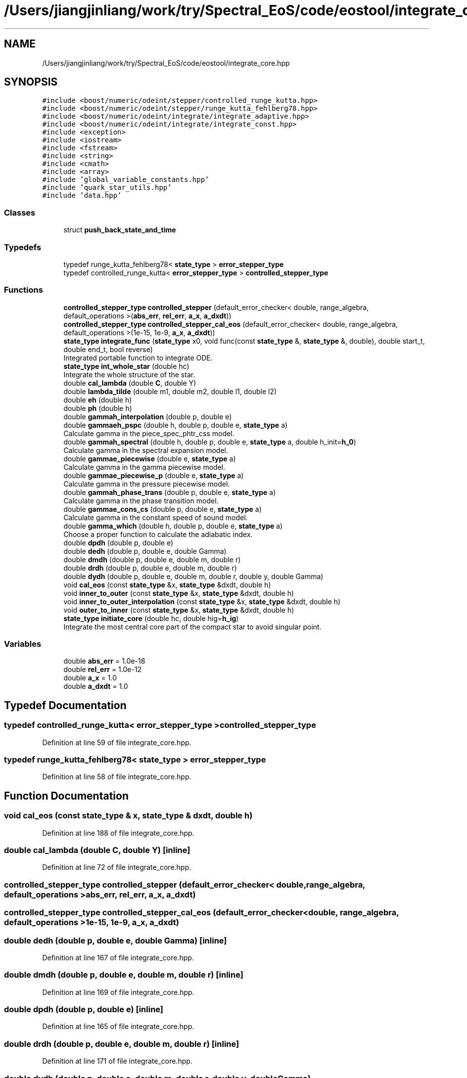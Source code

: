 .TH "/Users/jiangjinliang/work/try/Spectral_EoS/code/eostool/integrate_core.hpp" 3 "Sun Feb 7 2021" "my_ns_structure" \" -*- nroff -*-
.ad l
.nh
.SH NAME
/Users/jiangjinliang/work/try/Spectral_EoS/code/eostool/integrate_core.hpp
.SH SYNOPSIS
.br
.PP
\fC#include <boost/numeric/odeint/stepper/controlled_runge_kutta\&.hpp>\fP
.br
\fC#include <boost/numeric/odeint/stepper/runge_kutta_fehlberg78\&.hpp>\fP
.br
\fC#include <boost/numeric/odeint/integrate/integrate_adaptive\&.hpp>\fP
.br
\fC#include <boost/numeric/odeint/integrate/integrate_const\&.hpp>\fP
.br
\fC#include <exception>\fP
.br
\fC#include <iostream>\fP
.br
\fC#include <fstream>\fP
.br
\fC#include <string>\fP
.br
\fC#include <cmath>\fP
.br
\fC#include <array>\fP
.br
\fC#include 'global_variable_constants\&.hpp'\fP
.br
\fC#include 'quark_star_utils\&.hpp'\fP
.br
\fC#include 'data\&.hpp'\fP
.br

.SS "Classes"

.in +1c
.ti -1c
.RI "struct \fBpush_back_state_and_time\fP"
.br
.in -1c
.SS "Typedefs"

.in +1c
.ti -1c
.RI "typedef runge_kutta_fehlberg78< \fBstate_type\fP > \fBerror_stepper_type\fP"
.br
.ti -1c
.RI "typedef controlled_runge_kutta< \fBerror_stepper_type\fP > \fBcontrolled_stepper_type\fP"
.br
.in -1c
.SS "Functions"

.in +1c
.ti -1c
.RI "\fBcontrolled_stepper_type\fP \fBcontrolled_stepper\fP (default_error_checker< double, range_algebra, default_operations >(\fBabs_err\fP, \fBrel_err\fP, \fBa_x\fP, \fBa_dxdt\fP))"
.br
.ti -1c
.RI "\fBcontrolled_stepper_type\fP \fBcontrolled_stepper_cal_eos\fP (default_error_checker< double, range_algebra, default_operations >(1e\-15, 1e\-9, \fBa_x\fP, \fBa_dxdt\fP))"
.br
.ti -1c
.RI "\fBstate_type\fP \fBintegrate_func\fP (\fBstate_type\fP x0, void func(const \fBstate_type\fP &, \fBstate_type\fP &, double), double start_t, double end_t, bool reverse)"
.br
.RI "Integrated portable function to integrate ODE\&. "
.ti -1c
.RI "\fBstate_type\fP \fBint_whole_star\fP (double hc)"
.br
.RI "Integrate the whole structure of the star\&. "
.ti -1c
.RI "double \fBcal_lambda\fP (double \fBC\fP, double Y)"
.br
.ti -1c
.RI "double \fBlambda_tilde\fP (double m1, double m2, double l1, double l2)"
.br
.ti -1c
.RI "double \fBeh\fP (double h)"
.br
.ti -1c
.RI "double \fBph\fP (double h)"
.br
.ti -1c
.RI "double \fBgammah_interpolation\fP (double p, double e)"
.br
.ti -1c
.RI "double \fBgammaeh_pspc\fP (double h, double p, double e, \fBstate_type\fP a)"
.br
.RI "Calculate gamma in the piece_spec_phtr_css model\&. "
.ti -1c
.RI "double \fBgammah_spectral\fP (double h, double p, double e, \fBstate_type\fP a, double h_init=\fBh_0\fP)"
.br
.RI "Calculate gamma in the spectral expansion model\&. "
.ti -1c
.RI "double \fBgammae_piecewise\fP (double e, \fBstate_type\fP a)"
.br
.RI "Calculate gamma in the gamma piecewise model\&. "
.ti -1c
.RI "double \fBgammae_piecewise_p\fP (double e, \fBstate_type\fP a)"
.br
.RI "Calculate gamma in the pressure piecewise model\&. "
.ti -1c
.RI "double \fBgammah_phase_trans\fP (double p, double e, \fBstate_type\fP a)"
.br
.RI "Calculate gamma in the phase transition model\&. "
.ti -1c
.RI "double \fBgammae_cons_cs\fP (double p, double e, \fBstate_type\fP a)"
.br
.RI "Calculate gamma in the constant speed of sound model\&. "
.ti -1c
.RI "double \fBgamma_which\fP (double h, double p, double e, \fBstate_type\fP a)"
.br
.RI "Choose a proper function to calculate the adiabatic index\&. "
.ti -1c
.RI "double \fBdpdh\fP (double p, double e)"
.br
.ti -1c
.RI "double \fBdedh\fP (double p, double e, double Gamma)"
.br
.ti -1c
.RI "double \fBdmdh\fP (double p, double e, double m, double r)"
.br
.ti -1c
.RI "double \fBdrdh\fP (double p, double e, double m, double r)"
.br
.ti -1c
.RI "double \fBdydh\fP (double p, double e, double m, double r, double y, double Gamma)"
.br
.ti -1c
.RI "void \fBcal_eos\fP (const \fBstate_type\fP &x, \fBstate_type\fP &dxdt, double h)"
.br
.ti -1c
.RI "void \fBinner_to_outer\fP (const \fBstate_type\fP &x, \fBstate_type\fP &dxdt, double h)"
.br
.ti -1c
.RI "void \fBinner_to_outer_interpolation\fP (const \fBstate_type\fP &x, \fBstate_type\fP &dxdt, double h)"
.br
.ti -1c
.RI "void \fBouter_to_inner\fP (const \fBstate_type\fP &x, \fBstate_type\fP &dxdt, double h)"
.br
.ti -1c
.RI "\fBstate_type\fP \fBinitiate_core\fP (double hc, double hig=\fBh_ig\fP)"
.br
.RI "Integrate the most central core part of the compact star to avoid singular point\&. "
.in -1c
.SS "Variables"

.in +1c
.ti -1c
.RI "double \fBabs_err\fP = 1\&.0e\-18"
.br
.ti -1c
.RI "double \fBrel_err\fP = 1\&.0e\-12"
.br
.ti -1c
.RI "double \fBa_x\fP = 1\&.0"
.br
.ti -1c
.RI "double \fBa_dxdt\fP = 1\&.0"
.br
.in -1c
.SH "Typedef Documentation"
.PP 
.SS "typedef controlled_runge_kutta< \fBerror_stepper_type\fP > \fBcontrolled_stepper_type\fP"

.PP
Definition at line 59 of file integrate_core\&.hpp\&.
.SS "typedef runge_kutta_fehlberg78< \fBstate_type\fP > \fBerror_stepper_type\fP"

.PP
Definition at line 58 of file integrate_core\&.hpp\&.
.SH "Function Documentation"
.PP 
.SS "void cal_eos (const \fBstate_type\fP & x, \fBstate_type\fP & dxdt, double h)"

.PP
Definition at line 188 of file integrate_core\&.hpp\&.
.SS "double cal_lambda (double C, double Y)\fC [inline]\fP"

.PP
Definition at line 72 of file integrate_core\&.hpp\&.
.SS "\fBcontrolled_stepper_type\fP controlled_stepper (default_error_checker< double, range_algebra, default_operations >abs_err, rel_err, a_x, a_dxdt)"

.SS "\fBcontrolled_stepper_type\fP controlled_stepper_cal_eos (default_error_checker< double, range_algebra, default_operations >1e\-15, 1e\-9, a_x, a_dxdt)"

.SS "double dedh (double p, double e, double Gamma)\fC [inline]\fP"

.PP
Definition at line 167 of file integrate_core\&.hpp\&.
.SS "double dmdh (double p, double e, double m, double r)\fC [inline]\fP"

.PP
Definition at line 169 of file integrate_core\&.hpp\&.
.SS "double dpdh (double p, double e)\fC [inline]\fP"

.PP
Definition at line 165 of file integrate_core\&.hpp\&.
.SS "double drdh (double p, double e, double m, double r)\fC [inline]\fP"

.PP
Definition at line 171 of file integrate_core\&.hpp\&.
.SS "double dydh (double p, double e, double m, double r, double y, double Gamma)"

.PP
Definition at line 173 of file integrate_core\&.hpp\&.
.SS "double eh (double h)"

.PP
Definition at line 77 of file integrate_core\&.hpp\&.
.SS "double gamma_which (double h, double p, double e, \fBstate_type\fP a)"

.PP
Choose a proper function to calculate the adiabatic index\&. 
.PP
\fBParameters\fP
.RS 4
\fIh\fP Enthalpy at where to calculate the gamma\&. 
.br
\fIp\fP Pressure at where to calculate the gamma\&. 
.br
\fIe\fP Energy density at where to calculate the gamma\&. 
.br
\fIa\fP State vector to store parameterization parameters\&. 
.RE
.PP

.PP
Definition at line 149 of file integrate_core\&.hpp\&.
.SS "double gammae_cons_cs (double p, double e, \fBstate_type\fP a)"

.PP
Calculate gamma in the constant speed of sound model\&. 
.PP
\fBAttention\fP
.RS 4
Define v^2=dp/drho, and p=K*rho^{gamma}\&. 
.RE
.PP

.PP
Definition at line 139 of file integrate_core\&.hpp\&.
.SS "double gammae_piecewise (double e, \fBstate_type\fP a)"

.PP
Calculate gamma in the gamma piecewise model\&. 
.PP
Definition at line 111 of file integrate_core\&.hpp\&.
.SS "double gammae_piecewise_p (double e, \fBstate_type\fP a)"

.PP
Calculate gamma in the pressure piecewise model\&. 
.PP
Definition at line 119 of file integrate_core\&.hpp\&.
.SS "double gammaeh_pspc (double h, double p, double e, \fBstate_type\fP a)"

.PP
Calculate gamma in the piece_spec_phtr_css model\&. 
.PP
Definition at line 88 of file integrate_core\&.hpp\&.
.SS "double gammah_interpolation (double p, double e)\fC [inline]\fP"

.PP
Definition at line 85 of file integrate_core\&.hpp\&.
.SS "double gammah_phase_trans (double p, double e, \fBstate_type\fP a)"

.PP
Calculate gamma in the phase transition model\&. 
.PP
Definition at line 128 of file integrate_core\&.hpp\&.
.SS "double gammah_spectral (double h, double p, double e, \fBstate_type\fP a, double h_init = \fC\fBh_0\fP\fP)"

.PP
Calculate gamma in the spectral expansion model\&. 
.PP
Definition at line 102 of file integrate_core\&.hpp\&.
.SS "\fBstate_type\fP initiate_core (double hc, double hig = \fC\fBh_ig\fP\fP)"

.PP
Integrate the most central core part of the compact star to avoid singular point\&. 
.PP
Definition at line 265 of file integrate_core\&.hpp\&.
.SS "void inner_to_outer (const \fBstate_type\fP & x, \fBstate_type\fP & dxdt, double h)"

.PP
Definition at line 196 of file integrate_core\&.hpp\&.
.SS "void inner_to_outer_interpolation (const \fBstate_type\fP & x, \fBstate_type\fP & dxdt, double h)"

.PP
Definition at line 204 of file integrate_core\&.hpp\&.
.SS "\fBstate_type\fP int_whole_star (double hc)"

.PP
Integrate the whole structure of the star\&. Give h_c, get m, r and y\&. 
.PP
\fBNote\fP
.RS 4
Radius r in this function should multiply half Schwarzschild radius of the sun\&. 
.RE
.PP
\fBParameters\fP
.RS 4
\fIhc\fP enthalpy at the center of the compact star\&. 
.RE
.PP

.PP
Definition at line 297 of file integrate_core\&.hpp\&.
.SS "\fBstate_type\fP integrate_func (\fBstate_type\fP x0, void  funcconst state_type &, state_type &, double, double start_t, double end_t, bool reverse = \fCtrue\fP)"

.PP
Integrated portable function to integrate ODE\&. 
.PP
Definition at line 233 of file integrate_core\&.hpp\&.
.SS "double lambda_tilde (double m1, double m2, double l1, double l2)\fC [inline]\fP"

.PP
Definition at line 75 of file integrate_core\&.hpp\&.
.SS "void outer_to_inner (const \fBstate_type\fP & x, \fBstate_type\fP & dxdt, double h)"

.PP
Definition at line 221 of file integrate_core\&.hpp\&.
.SS "double ph (double h)\fC [inline]\fP"

.PP
Definition at line 83 of file integrate_core\&.hpp\&.
.SH "Variable Documentation"
.PP 
.SS "double a_dxdt = 1\&.0"

.PP
Definition at line 60 of file integrate_core\&.hpp\&.
.SS "double a_x = 1\&.0"

.PP
Definition at line 60 of file integrate_core\&.hpp\&.
.SS "double abs_err = 1\&.0e\-18"

.PP
Definition at line 60 of file integrate_core\&.hpp\&.
.SS "double rel_err = 1\&.0e\-12"

.PP
Definition at line 60 of file integrate_core\&.hpp\&.
.SH "Author"
.PP 
Generated automatically by Doxygen for my_ns_structure from the source code\&.
